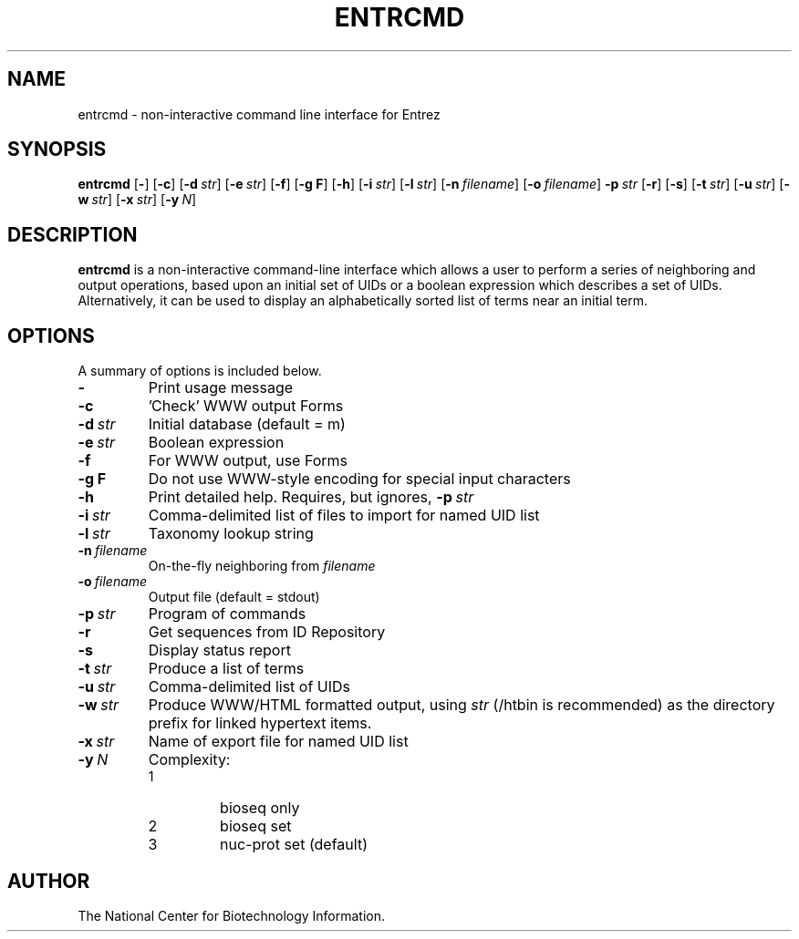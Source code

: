 .TH ENTRCMD 1 2001-10-03 NCBI "NCBI Tools User's Manual"
.SH NAME
entrcmd \- non-interactive command line interface for Entrez
.SH SYNOPSIS
.B entrcmd
[\|\fB\-\fP\|]
[\|\fB\-c\fP\|]
[\|\fB\-d\fP\ \fIstr\fP\|]
[\|\fB\-e\fP\ \fIstr\fP\|]
[\|\fB\-f\fP\|]
[\|\fB\-g\ F\fP\|]
[\|\fB\-h\fP\|]
[\|\fB\-i\fP\ \fIstr\fP\|]
[\|\fB\-l\fP\ \fIstr\fP\|]
[\|\fB\-n\fP\ \fIfilename\fP\|]
[\|\fB\-o\fP\ \fIfilename\fP\|]
\fB\-p\fP\ \fIstr\fP
[\|\fB\-r\fP\|]
[\|\fB\-s\fP\|]
[\|\fB\-t\fP\ \fIstr\fP\|]
[\|\fB\-u\fP\ \fIstr\fP\|]
[\|\fB\-w\fP\ \fIstr\fP\|]
[\|\fB\-x\fP\ \fIstr\fP\|]
[\|\fB\-y\fP\ \fIN\fP\|]
.SH DESCRIPTION
\fBentrcmd\fP is a non-interactive command-line interface which allows
a user to perform a series of neighboring and output operations, based
upon an initial set of UIDs or a boolean expression which describes a
set of UIDs.  Alternatively, it can be used to display an
alphabetically sorted list of terms near an initial term.
.SH OPTIONS
A summary of options is included below.
.TP
\fB\-\fP
Print usage message
.TP
\fB\-c\fP
\&'Check' WWW output Forms
.TP
\fB\-d\fP\ \fIstr\fP
Initial database (default = m)
.TP
\fB\-e\fP\ \fIstr\fP
Boolean expression
.TP
\fB\-f\fP
For WWW output, use Forms
.TP
\fB\-g\ F\fP
Do not use WWW-style encoding for special input characters
.TP
\fB\-h\fP
Print detailed help.  Requires, but ignores, \fB\-p\fP\ \fIstr\fP
.TP
\fB\-i\fP\ \fIstr\fP
Comma-delimited list of files to import for named UID list
.TP
\fB\-l\fP\ \fIstr\fP
Taxonomy lookup string
.TP
\fB\-n\fP\ \fIfilename\fP
On-the-fly neighboring from \fIfilename\fP
.TP
\fB\-o\fP\ \fIfilename\fP
Output file (default = stdout)
.TP
\fB\-p\fP\ \fIstr\fP
Program of commands
.TP
\fB\-r\fP
Get sequences from ID Repository
.TP
\fB\-s\fP
Display status report
.TP
\fB\-t\fP\ \fIstr\fP
Produce a list of terms
.TP
\fB\-u\fP\ \fIstr\fP
Comma-delimited list of UIDs
.TP
\fB\-w\fP\ \fIstr\fP
Produce WWW/HTML formatted output, using \fIstr\fP (/htbin is
recommended) as the directory prefix for linked hypertext items.
.TP
\fB\-x\fP\ \fIstr\fP
Name of export file for named UID list
.TP
\fB\-y\fP\ \fIN\fP
Complexity:
.RS
.PD 0
.IP 1
bioseq only
.IP 2
bioseq set
.IP 3
nuc-prot set (default)
.PD
.RE
.SH AUTHOR
The National Center for Biotechnology Information.

